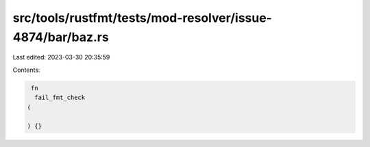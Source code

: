 src/tools/rustfmt/tests/mod-resolver/issue-4874/bar/baz.rs
==========================================================

Last edited: 2023-03-30 20:35:59

Contents:

.. code-block:: rs

    fn 
     fail_fmt_check
   (

   ) {}

